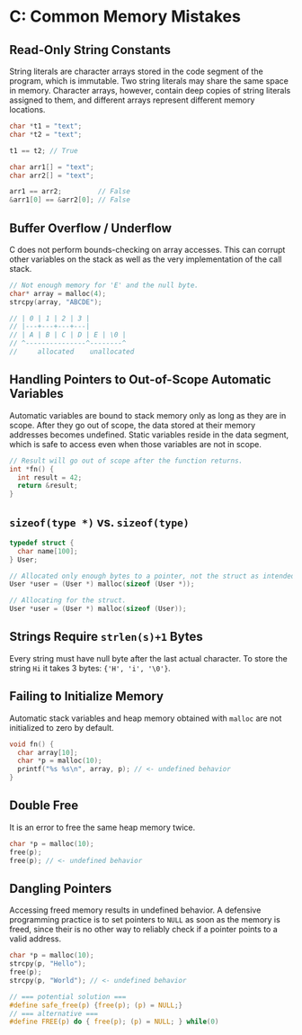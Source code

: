 * C: Common Memory Mistakes

** Read-Only String Constants

String literals are character arrays stored in the code segment of the program, which is immutable.
Two string literals may share the same space in memory. Character arrays, however, contain deep copies
of string literals assigned to them, and different arrays represent different memory locations.

#+begin_src c
  char *t1 = "text";
  char *t2 = "text";

  t1 == t2; // True

  char arr1[] = "text";
  char arr2[] = "text";

  arr1 == arr2;         // False
  &arr1[0] == &arr2[0]; // False
#+end_src

** Buffer Overflow / Underflow

C does not perform bounds-checking on array accesses. This can corrupt other variables on the stack
as well as the very implementation of the call stack.

#+begin_src c
  // Not enough memory for 'E' and the null byte.
  char* array = malloc(4);
  strcpy(array, "ABCDE");

  // | 0 | 1 | 2 | 3 |
  // |---+---+---+---|
  // | A | B | C | D | E | \0 |
  // ^---------------^--------^
  //     allocated    unallocated
#+end_src

** Handling Pointers to Out-of-Scope Automatic Variables

Automatic variables are bound to stack memory only as long as they are in scope. After they go out
of scope, the data stored at their memory addresses becomes undefined. Static variables reside
in the data segment, which is safe to access even when those variables are not in scope.

#+begin_src c
  // Result will go out of scope after the function returns.
  int *fn() {
    int result = 42;
    return &result;
  }
#+end_src

** ~sizeof(type *)~ vs. ~sizeof(type)~

#+begin_src c
  typedef struct {
    char name[100];
  } User;

  // Allocated only enough bytes to a pointer, not the struct as intended.
  User *user = (User *) malloc(sizeof (User *));

  // Allocating for the struct.
  User *user = (User *) malloc(sizeof (User));
#+end_src

** Strings Require ~strlen(s)+1~ Bytes

Every string must have null byte after the last actual character. To store the string
~Hi~ it takes 3 bytes: ~{'H', 'i', '\0'}~.

** Failing to Initialize Memory

Automatic stack variables and heap memory obtained with ~malloc~ are not initialized to zero by default.

#+begin_src c
  void fn() {
    char array[10];
    char *p = malloc(10);
    printf("%s %s\n", array, p); // <- undefined behavior
  }
#+end_src

** Double Free

It is an error to free the same heap memory twice.

#+begin_src c
  char *p = malloc(10);
  free(p);
  free(p); // <- undefined behavior
#+end_src

** Dangling Pointers

Accessing freed memory results in undefined behavior. A defensive programming practice is to set
pointers to ~NULL~ as soon as the memory is freed, since their is no other way to reliably check
if a pointer points to a valid address.

#+begin_src c
  char *p = malloc(10);
  strcpy(p, "Hello");
  free(p);
  strcpy(p, "World"); // <- undefined behavior

  // === potential solution ===
  #define safe_free(p) {free(p); (p) = NULL;}
  // === alternative ===
  #define FREE(p) do { free(p); (p) = NULL; } while(0)
#+end_src
